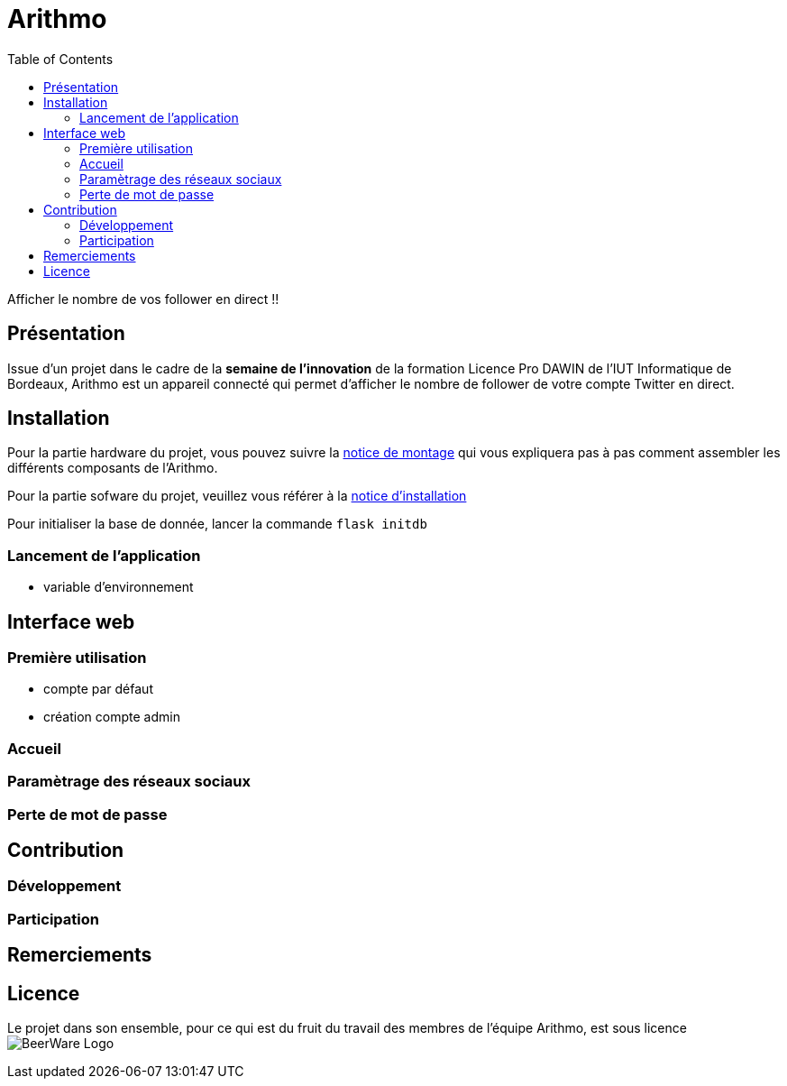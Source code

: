 = Arithmo
:toc:

Afficher le nombre de vos follower en direct !!

== Présentation

Issue d'un projet dans le cadre de la **semaine de l'innovation** de la formation
Licence Pro DAWIN de l'IUT Informatique de Bordeaux, Arithmo est un appareil
connecté qui permet d'afficher le nombre de follower de votre compte Twitter
en direct.

== Installation

Pour la partie hardware du projet, vous pouvez suivre la link:docs/notice_montage.adoc[notice de montage]
qui vous expliquera pas à pas comment assembler les différents composants
de l'Arithmo.

Pour la partie sofware du projet, veuillez vous référer à la link:docs/notice_installation.adoc[notice d'installation]

Pour initialiser la base de donnée, lancer la commande `flask initdb`

=== Lancement de l'application

* variable d'environnement

== Interface web

=== Première utilisation
* compte par défaut
* création compte admin

=== Accueil

=== Paramètrage des réseaux sociaux

=== Perte de mot de passe

== Contribution

=== Développement

=== Participation

== Remerciements

== Licence

Le projet dans son ensemble, pour ce qui est du fruit du travail des membres
de l'équipe Arithmo, est sous licence image:docs/pics/BeerWare_Logo.png[]